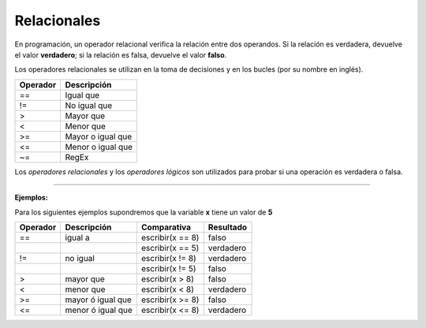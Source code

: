 .. _relacionalesLink:

.. meta::
   :description: Relacionales en Latino
   :keywords: manual, documentacion, latino, sintaxis, relacionales

=============
Relacionales
=============
En programación, un operador relacional verifica la relación entre dos operandos. Si la relación es verdadera, devuelve el valor **verdadero**; si la relación es falsa, devuelve el valor **falso**.

Los operadores relacionales se utilizan en la toma de decisiones y en los bucles (por su nombre en inglés).

+----------+-------------------+
| Operador | Descripción       |
+==========+===================+
| ==       | Igual que         |
+----------+-------------------+
| \!=      | No igual que      |
+----------+-------------------+
| \>       | Mayor que         |
+----------+-------------------+
| \<       | Menor que         |
+----------+-------------------+
| \>=      | Mayor o igual que |
+----------+-------------------+
| \<=      | Menor o igual que |
+----------+-------------------+
| \~=      | RegEx             |
+----------+-------------------+

.. container:: nota
   
   | Los *operadores relacionales* y los *operadores lógicos* son utilizados para probar si una operación es verdadera o falsa.

----

**Ejemplos:**

Para los siguientes ejemplos supondremos que la variable **x** tiene un valor de **5**

.. raw:: html

   <pre><code class="language-latino line-numbers">x = 5
   escribir(x==8)    //El resultado sería falso</code></pre>

+----------+-------------------+------------------+-----------+
| Operador | Descripción       | Comparativa      | Resultado |
+==========+===================+==================+===========+
| ==       | igual a           | escribir(x == 8) | falso     |
+----------+-------------------+------------------+-----------+
|          |                   | escribir(x == 5) | verdadero |
+----------+-------------------+------------------+-----------+
| \!=      | no igual          | escribir(x != 8) | verdadero |
+----------+-------------------+------------------+-----------+
|          |                   | escribir(x != 5) | falso     |
+----------+-------------------+------------------+-----------+
| \>       | mayor que         | escribir(x > 8)  | falso     |
+----------+-------------------+------------------+-----------+
| \<       | menor que         | escribir(x < 8)  | verdadero |
+----------+-------------------+------------------+-----------+
| \>=      | mayor ó igual que | escribir(x >= 8) | falso     |
+----------+-------------------+------------------+-----------+
| \<=      | menor ó igual que | escribir(x <= 8) | verdadero |
+----------+-------------------+------------------+-----------+